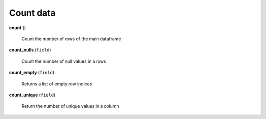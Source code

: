 Count data
==========

**count** ()

    Count the number of rows of the main dataframe
    
**count_nulls** (``field``)

    Count the number of null values in a rows
    
**count_empty** (``field``)

    Returns a list of empty row indices
    
**count_unique** (``field``)

    Return the number of unique values in a column  
 